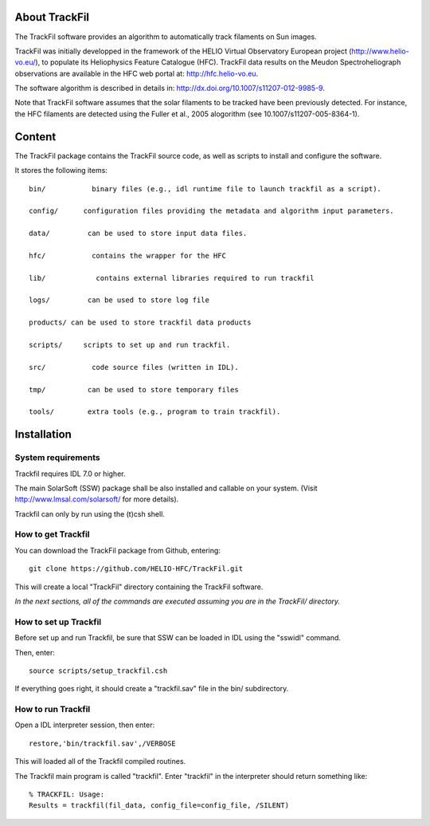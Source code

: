 About TrackFil
============

The TrackFil software provides an algorithm to automatically track filaments on Sun images.

TrackFil was initially developped in the framework of the HELIO Virtual Observatory European project (http://www.helio-vo.eu/),
to populate its Heliophysics Feature Catalogue (HFC).
TrackFil data results on the Meudon Spectroheliograph observations are available in the HFC web portal at: http://hfc.helio-vo.eu.

The software algorithm is described in details in: http://dx.doi.org/10.1007/s11207-012-9985-9.

Note that TrackFil software assumes that the solar filaments to be tracked have been previously detected.
For instance, the HFC filaments are detected using the Fuller et al., 2005 alogorithm (see 10.1007/s11207-005-8364-1).

Content
======

The TrackFil package contains the TrackFil source code, as well as scripts to
install and configure the software.

It stores the following items:

::

     bin/           binary files (e.g., idl runtime file to launch trackfil as a script).
     
     config/      configuration files providing the metadata and algorithm input parameters.
     
     data/         can be used to store input data files.
     
     hfc/           contains the wrapper for the HFC
     
     lib/            contains external libraries required to run trackfil
     
     logs/         can be used to store log file
     
     products/ can be used to store trackfil data products
     
     scripts/     scripts to set up and run trackfil.
     
     src/           code source files (written in IDL).
     
     tmp/          can be used to store temporary files
     
     tools/        extra tools (e.g., program to train trackfil).

Installation
=========

System requirements
------------------------------

Trackfil requires IDL 7.0 or higher.

The main SolarSoft (SSW) package shall be also installed and callable on your system.
(Visit http://www.lmsal.com/solarsoft/ for more details).

Trackfil can only by run using the (t)csh shell.

How to get Trackfil
------------------------------

You can download the TrackFil package from Github, entering:

::

    git clone https://github.com/HELIO-HFC/TrackFil.git

This will create a local "TrackFil" directory containing the TrackFil software.

*In the next sections, all of the commands are executed assuming you are in the TrackFil/ directory.*

How to set up Trackfil
------------------------------

Before set up and run Trackfil, be sure that SSW can be loaded in IDL using the "sswidl" command.

Then, enter:

::

    source scripts/setup_trackfil.csh

If everything goes right, it should create a "trackfil.sav" file in the bin/ subdirectory.

How to run Trackfil
------------------------------

Open a IDL interpreter session, then enter:

::

    restore,'bin/trackfil.sav',/VERBOSE

This will loaded all of the Trackfil compiled routines.

The Trackfil main program is called "trackfil". Enter "trackfil" in the interpreter should return something like:

::

    % TRACKFIL: Usage:
    Results = trackfil(fil_data, config_file=config_file, /SILENT)



